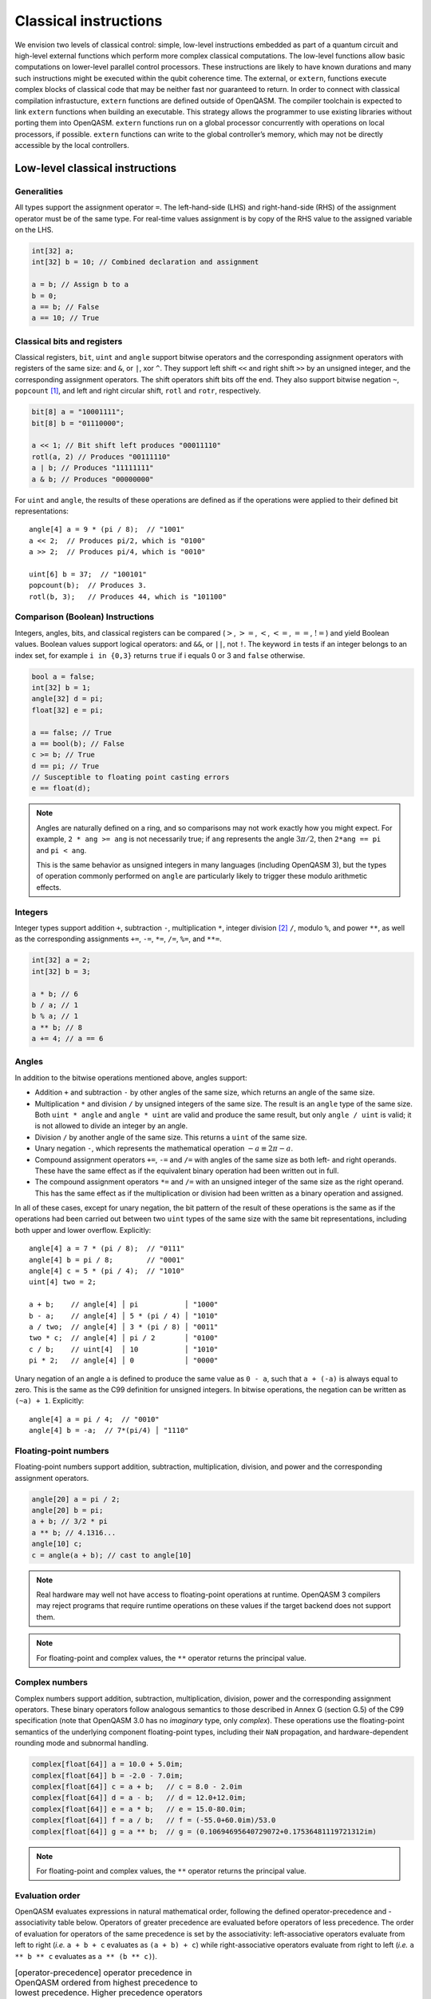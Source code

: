 .. _classical-instructions:

Classical instructions
======================

We envision two levels of classical control: simple, low-level instructions embedded as
part of a quantum circuit and high-level external functions which perform more complex
classical computations. The low-level functions allow basic
computations on lower-level parallel control processors. These instructions are likely
to have known durations and many such instructions might be executed
within the qubit coherence time. The external, or ``extern``, functions execute
complex blocks of classical code that may be neither fast nor guaranteed to return. In order
to connect with classical compilation infrastucture, ``extern`` functions are defined outside of
OpenQASM. The compiler toolchain is expected to link ``extern`` functions when building an
executable. This strategy allows the programmer to use existing libraries without porting them into
OpenQASM. ``extern`` functions run on a global processor concurrently with operations on local
processors, if possible. ``extern`` functions can write to the global controller’s memory,
which may not be directly accessible by the local controllers.

Low-level classical instructions
--------------------------------

Generalities
~~~~~~~~~~~~

All types support the assignment operator ``=``. The left-hand-side (LHS) and
right-hand-side (RHS) of the assignment operator must be of the same
type. For real-time values assignment is by copy of the RHS value to the
assigned variable on the LHS.

.. code-block::

   int[32] a;
   int[32] b = 10; // Combined declaration and assignment

   a = b; // Assign b to a
   b = 0;
   a == b; // False
   a == 10; // True

Classical bits and registers
~~~~~~~~~~~~~~~~~~~~~~~~~~~~

Classical registers, ``bit``, ``uint`` and ``angle`` support bitwise operators
and the corresponding assignment operators with registers of the same size:
and ``&``, or ``|``, xor ``^``. They support left shift ``<<`` and right shift
``>>`` by an unsigned integer, and the corresponding assignment operators. The
shift operators shift bits off the end. They also support bitwise negation ``~``,
``popcount`` [1]_, and left and right circular shift, ``rotl`` and ``rotr``,
respectively.

.. code-block::

   bit[8] a = "10001111";
   bit[8] b = "01110000";

   a << 1; // Bit shift left produces "00011110"
   rotl(a, 2) // Produces "00111110"
   a | b; // Produces "11111111"
   a & b; // Produces "00000000"

For ``uint`` and ``angle``, the results of these operations are defined as if
the operations were applied to their defined bit representations::

   angle[4] a = 9 * (pi / 8);  // "1001"
   a << 2;  // Produces pi/2, which is "0100"
   a >> 2;  // Produces pi/4, which is "0010"

   uint[6] b = 37;  // "100101"
   popcount(b);  // Produces 3.
   rotl(b, 3);   // Produces 44, which is "101100"

Comparison (Boolean) Instructions
~~~~~~~~~~~~~~~~~~~~~~~~~~~~~~~~~

Integers, angles, bits, and classical registers can
be compared (:math:`>`, :math:`>=`, :math:`<`, :math:`<=`, :math:`==`,
:math:`!=`) and yield Boolean values. Boolean values support logical
operators: and ``&&``, or ``||``, not ``!``. The keyword ``in`` tests if an integer belongs to
an index set, for example ``i in {0,3}`` returns ``true`` if i equals 0 or 3 and ``false`` otherwise.

.. code-block::

   bool a = false;
   int[32] b = 1;
   angle[32] d = pi;
   float[32] e = pi;

   a == false; // True
   a == bool(b); // False
   c >= b; // True
   d == pi; // True
   // Susceptible to floating point casting errors
   e == float(d);

.. note::

   Angles are naturally defined on a ring, and so comparisons may not work
   exactly how you might expect.  For example, ``2 * ang >= ang`` is not
   necessarily true; if ``ang`` represents the angle :math:`3\pi/2`, then
   ``2*ang == pi`` and ``pi < ang``.

   This is the same behavior as unsigned integers in many languages (including
   OpenQASM 3), but the types of operation commonly performed on ``angle`` are
   particularly likely to trigger these modulo arithmetic effects.

Integers
~~~~~~~~

Integer types support addition ``+``, subtraction ``-``, multiplication ``*``, integer division [2]_ ``/``, modulo ``%``, and power ``**``, as well as the corresponding assignments ``+=``, ``-=``, ``*=``, ``/=``, ``%=``, and ``**=``.

.. code-block::

   int[32] a = 2;
   int[32] b = 3;

   a * b; // 6
   b / a; // 1
   b % a; // 1
   a ** b; // 8
   a += 4; // a == 6

Angles
~~~~~~

In addition to the bitwise operations mentioned above, angles support:

- Addition ``+`` and subtraction ``-`` by other angles of the same size, which
  returns an angle of the same size.
- Multiplication ``*`` and division ``/`` by unsigned integers of the same size.
  The result is an ``angle`` type of the same size.  Both ``uint * angle`` and
  ``angle * uint`` are valid and produce the same result, but only ``angle /
  uint`` is valid; it is not allowed to divide an integer by an angle.
- Division ``/`` by another angle of the same size.  This returns a ``uint`` of
  the same size.
- Unary negation ``-``, which represents the mathematical operation :math:`-a
  \equiv 2\pi - a`.
- Compound assignment operators ``+=``, ``-=`` and ``/=`` with angles of the
  same size as both left- and right operands.  These have the same effect as if
  the equivalent binary operation had been written out in full.
- The compound assignment operators ``*=`` and ``/=`` with an unsigned integer
  of the same size as the right operand.  This has the same effect as if the
  multiplication or division had been written as a binary operation and
  assigned.

In all of these cases, except for unary negation, the bit pattern of the result
of these operations is the same as if the operations had been carried out
between two ``uint`` types of the same size with the same bit representations,
including both upper and lower overflow.  Explicitly::

  angle[4] a = 7 * (pi / 8);  // "0111"
  angle[4] b = pi / 8;        // "0001"
  angle[4] c = 5 * (pi / 4);  // "1010"
  uint[4] two = 2;

  a + b;    // angle[4] │ pi           │ "1000"
  b - a;    // angle[4] │ 5 * (pi / 4) │ "1010"
  a / two;  // angle[4] │ 3 * (pi / 8) │ "0011"
  two * c;  // angle[4] │ pi / 2       │ "0100"
  c / b;    // uint[4]  │ 10           │ "1010"
  pi * 2;   // angle[4] │ 0            │ "0000"

Unary negation of an angle ``a`` is defined to produce the same value as
``0 - a``, such that ``a + (-a)`` is always equal to zero.  This is the same as
the C99 definition for unsigned integers.  In bitwise operations, the negation
can be written as ``(~a) + 1``. Explicitly::

  angle[4] a = pi / 4;  // "0010"
  angle[4] b = -a;  // 7*(pi/4) │ "1110"

Floating-point numbers
~~~~~~~~~~~~~~~~~~~~~~

Floating-point numbers support addition, subtraction, multiplication, division,
and power and the corresponding assignment operators.

.. code-block::

   angle[20] a = pi / 2;
   angle[20] b = pi;
   a + b; // 3/2 * pi
   a ** b; // 4.1316...
   angle[10] c;
   c = angle(a + b); // cast to angle[10]

.. note::

   Real hardware may well not have access to floating-point operations at
   runtime.  OpenQASM 3 compilers may reject programs that require runtime
   operations on these values if the target backend does not support them.

.. note::

   For floating-point and complex values, the ``**`` operator returns
   the principal value.

Complex numbers
~~~~~~~~~~~~~~~

Complex numbers support addition, subtraction, multiplication, division, power
and the corresponding assignment operators.  These binary operators follow
analogous semantics to those described in Annex G (section G.5) of the C99
specification (note that OpenQASM 3.0 has no *imaginary* type, only *complex*).
These operations use the floating-point semantics of the underlying component
floating-point types, including their ``NaN`` propagation, and
hardware-dependent rounding mode and subnormal handling.

.. code-block::

   complex[float[64]] a = 10.0 + 5.0im;
   complex[float[64]] b = -2.0 - 7.0im;
   complex[float[64]] c = a + b;   // c = 8.0 - 2.0im
   complex[float[64]] d = a - b;   // d = 12.0+12.0im;
   complex[float[64]] e = a * b;   // e = 15.0-80.0im;
   complex[float[64]] f = a / b;   // f = (-55.0+60.0im)/53.0
   complex[float[64]] g = a ** b;  // g = (0.10694695640729072+0.17536481119721312im)

.. note::

   For floating-point and complex values, the ``**`` operator returns
   the principal value.

Evaluation order
~~~~~~~~~~~~~~~~

OpenQASM evaluates expressions in natural mathematical order, following the defined
operator-precedence and -associativity table below.  Operators of greater precedence are evaluated
before operators of less precedence.  The order of evaluation for operators of the same precedence
is set by the associativity: left-associative operators evaluate from left to right (*i.e.* ``a + b
+ c`` evaluates as ``(a + b) + c``) while right-associative operators evaluate from right to left
(*i.e.* ``a ** b ** c`` evaluates as ``a ** (b ** c)``).

.. table:: [operator-precedence] operator precedence in OpenQASM ordered from highest precedence to lowest precedence. Higher precedence operators will be evaluated first.

   ===============================  ===================  =============
   Operator                         Operator names       Associativity
   ===============================  ===================  =============
   ``()``, ``[]``, ``(type)(x)``    Call, index, cast    left
   ``**``                           Power                right
   ``!``, ``-``, ``~``              Unary                right
   ``*``, ``/``, ``%``              Multiplicative       left
   ``+``, ``-``                     Additive             left
   ``<<``, ``>>``                   Bit Shift            left
   ``<``, ``<=``, ``>``, ``>=``     Comparison           left
   ``!=``, ``==``                   Equality             left
   ``&``                            Bitwise AND          left
   ``^``                            Bitwise XOR          left
   ``|``                            Bitwise OR           left
   ``&&``                           Logical AND          left
   ``||``                           Logical OR           left
   ===============================  ===================  =============


Looping and branching
---------------------

If-else statements
~~~~~~~~~~~~~~~~~~

The statement ``if ( bool ) <true-body>`` branches to program if the Boolean evaluates to true and
may optionally be followed by ``else <false-body>``.  Both ``true-body`` and
``false-body`` can be a single statement terminated by a semicolon, or a program
block of several statements ``{ stmt1; stmt2; }``.

.. code-block::

   bool target = false;
   qubit a;
   h a;
   bit output = measure qubit

   // example of branching
   if (target == output) {
      // do something
   } else {
      // do something else
   }

For loops
~~~~~~~~~

The statement ``for <type> <name> in <values> <body>`` loops over the
items in ``values``, assigning each value to the variable ``name`` in subsequent
iterations of the loop ``body``.  ``values`` can be:

- a discrete set of scalar types, defined using the
  :ref:`array-literal syntax <types-arrays>`, such as ``{1, 2, 3}``.  Each value
  in the set must be able to be implicitly promoted to the type ``type``.

- a range expression in square brackets of the form ``[start : (step :)? stop]``,
  where ``step`` is equal to ``1`` if omitted.  As in other range expressions,
  the range is inclusive at both ends.  Both ``start`` and ``stop`` must be
  given.  All three values must be of integer or unsigned-integer types.  The
  scalar type of elements in the resulting range expression is the same as the
  type of result of the :ref:`implicit promotion <implicit-promotion-rules>`
  between ``start`` and ``stop``.  For example, if ``start`` is a ``uint[8]``
  and ``stop`` is an ``int[16]``, the values to be assigned will all be of type
  ``int[16]``.

- a value of type ``bit[n]``, or the target of a ``let`` statement that creates
  an alias to classical bits.  The corresponding scalar type of the loop
  variable is ``bit``, as appropriate.

- a value of type ``array[<scalar>, n]``, *i.e.* a one-dimensional
  array.  Values of type ``scalar`` must be able to be implicitly promoted to
  values of type ``type``.  Modification of the loop variable does not change
  the corresponding value in the array.

It is valid to use an indexing expression (e.g. ``my_array[1:3]``) to arrive at
one of the types given above.  In the cases of sets, ``bit[n]``, classical
aliases and ``array``, the iteration order is guaranteed to be in sequential
index order, that is ``iden[0]`` then ``iden[1]``, and so on.

The loop body can either be a single statement terminated by a semicolon, or a
program block in curly braces ``{}`` containing several statements.

Assigning a value to the loop variable within an iteration over the body does
not affect the next value that the loop variable will take.

The scope of the loop variable is limited to the body of the loop.  It is not
accessible after the loop.

.. code-block::

   int[32] b = 0;
   // loop over a discrete set of values
   for int[32] i in {1, 5, 10} {
       b += i;
   }
   // b == 16, and i is not in scope.

   // loop over every even integer from 0 to 20 using a range, and call a
   // subroutine with that value.
   for int i in [0:2:20]
      subroutine(i);

   // high precision typed loop variable
   for uint[64] i in [4294967296:4294967306] {
      // do something
   }

   // Loop over an array of floats.
   array[float[64], 4] my_floats = {1.2, -3.4, 0.5, 9.8};
   for float[64] f in my_floats {
      // do something with 'f'
   }

   // Loop over a register of bits.
   bit[5] register;
   for bit b in register {}
   let alias = register[1:3];
   for bit b in alias {}


While loops
~~~~~~~~~~~

The statement ``while ( bool ) <body>`` executes program until the Boolean evaluates to
false [3]_. Variables in the loop condition statement may be modified
within the while loop body.  The ``body`` can be either a single statement
terminated by a semicolon, or a program block in curly braces ``{}`` of several
statements:

.. code-block::

   qubit q;
   bit result;

   int i = 0;
   // Keep applying hadamards and measuring a qubit
   // until 10, |1>s are measured
   while (i < 10) {
       h q;
       result = measure q;
       if (result) {
           i += 1;
       }
   }

Breaking and continuing loops
~~~~~~~~~~~~~~~~~~~~~~~~~~~~~

The statement ``break;`` moves control to the statement immediately following
the closest containing ``for`` or ``while`` loop.

The statement ``continue;`` causes execution to jump to the next step in the
closest containing ``for`` or ``while`` loop.  In a ``while`` loop, this point
is the evaluation of the loop condition.  In a ``for`` loop, this is the
assignment of the next value of the loop variable, or the end of the loop if the
current value is the last in the set.

.. code-block::

   int[32] i = 0;

   while (i < 10) {
       i += 1;
       // continue to next loop iteration
       if (i == 2) {
           continue;
       }

       // some program

       // break out of loop
       if (i == 4) {
           break;
       }

       // more program
   }

It is an error to have a ``break;`` or ``continue;`` statement outside a loop,
such as at the top level of the main circuit or of a subroutine.

.. code-block::

   OPENQASM 3.0;

   break;  // Invalid: no containing loop.

   def fn() {
      continue; // Invalid: no containing loop.
   }

Terminating the program early
~~~~~~~~~~~~~~~~~~~~~~~~~~~~~

The statement ``end;`` immediately terminates the program, no matter what scope
it is called from.


The Switch statement
--------------------

A ``switch`` statement is a form of flow control that provides for a predicated selection of zero, one or more statements to be executed based on a discriminating controlling value. The discriminating controlling value can be either *explicit* - as it is the case for ``case`` statements - or *none of the above* - which is the case for ``default`` statements.

A ``switch`` statement is not a loop. It does not iterate over a sequence of values.

``switch`` statements may appear anywhere in a program where statements are allowed.

An OpenQASM3 ``switch`` statement shall use the following keywords:

- ``switch``

- ``case``

- ``default``


An OpenQASM3 ``switch`` statement shall be the following grammar:

- The ``switch`` keyword.
- A right paren ``(`` literal.
- A ``controlling expression``.
- A left paren ``)`` literal.
- A left brace ``{`` literal.
- A sequence of one or more ``case`` statements (defined below).
- Either zero or one ``default`` statement(s) (defined below).
- A right brace ``}`` literal.
   

The ``controlling expression`` of a ``switch`` statement shall be of integer type. Implicit conversions to an integer type are not allowed.

A ``case`` statement shall be the following grammar:

- The ``case`` keyword.
- An ``integer-constant-list-expression`` controlling label.
- A left-brace literal: ``{``.
- A sequence of zero, one or more OpenQASM3 statements.
- A right-brace literal: ``}``.

The ``integer-constant-list-expression`` is a sequence of one or more integer ``const`` expressions separated by comma ``,`` literals.

A ``default`` statement shall be the following grammar:

- The ``default`` keyword.
- A left-brace literal: ``{``.
- A sequence of zero, one or more OpenQASM3 statements.
- A right-brace literal: ``}``.

A ``switch`` statement shall be in scope only within the scope where it is defined.

The left and right braces of a ``switch`` statement shall not create brace-enclosed scope.

Declarations or statements at ``switch`` statement scope but outside of a ``case`` or ``default`` statement are ill-formed. The compiler shall raise an error diagnostic for such cases.

A ``case`` or ``default`` statement creates brace-enclosed scope.

Declarations of types that automatically acquire global scope in OpenQASM3 - such as gates, functions, arrays, qubits and defcals - are not allowed at ``case`` or ``default`` ``switch`` statement scope. Use of such declarations is ill-formed and requires a compiler diagnostic.

Duplicate values within any ``integer-constant-list-expression`` for controlling labels of ``case`` statements are not allowed. The compiler shall issue an error diagnostic in such cases.

A ``case`` or ``default`` statement ending with a right-brace ``}`` terminates the execution of the ``switch`` statement. After executing all the statements of the ``case`` or ``default`` statement, control is then transferred to the first statement following the closing right brace of the enclosing ``switch`` statement.

A ``switch`` statement shall contain at least one ``case`` statement. A ``switch`` statement with no ``case`` statements shall raise an error diagnostic.

A ``switch`` statement is not required to contain a ``default`` statement. If a ``switch`` statement does not contain a ``default`` statement and a runtime value is provided to the controlling expression that does not match any case, then the ``switch`` becomes effectively a no-op.

Examples:

1. A simple ``switch`` statement with ``case`` and ``default`` statements:

.. code-block::

	OPENQASM 3.0;

	int i = 15;

	switch (i) {
	case 1, 3, 5 {
	  // OpenQASM3 statement(s)
	}
	case 2, 4, 6 {
	  // OpenQASM3 statement(s)
	}
	case -1 {
	  // OpenQASM3 statement(s)
	}
	default {
	  // OpenQASM3 statement(s)
	}
	}


2. A ``switch`` where the cases are ``const`` expressions:

.. code-block::

	OPENQASM 3.0;

	const int A = 0;
	const int B = 1;
	int i = 15;

	switch (i) {
	case A {
	  // OpenQASM3 statement(s)
	}
	case B {
	  // OpenQASM3 statement(s)
	}
	case B+1 {
	  // OpenQASM3 statement(s)
	}
	default {
	  // OpenQASM3 statement(s)
	}
	}
	

3. A switch statement with binary literals in the ``case`` statements:

.. code-block::

	OPENQASM 3.0;

	bit[2] b;
	switch (int(b)) {
	case 0b00 {
	  // OpenQASM3 statement(s)
	}
	case 0b01 {
	  // OpenQASM3 statement(s)
	}
	case 0b10 {
	  // OpenQASM3 statement(s)
	}
	case 0b11 {
	  // OpenQASM3 statement(s)
	}
	}
	
4. A ``switch`` statement containing declarations at ``case`` statement scope, and a function call, also at ``case`` statement scope:


.. code-block::

	OPENQASM 3.0;

	def foo(int i, qubit[8] d) -> bit {
	  return measure d[i];
	}

	int i = 15;

	int j = 1;
	int k = 2;

	bit c1;

	qubit[8] q0;

	switch (i) {
	case 1 {
	  j = k + foo(k, q0);
	}
	case 2 {
	  float[64] d = j / k;
	}
	case 3 {
	}
	default {
	}
	}
	
	
5. A ``switch`` statement containing a nested ``switch`` statement.

.. code-block::

	OPENQASM 3.0;

	def foo(qubit[8] q) -> int {
	  int r = 0;
	  bit k;

	  for int i in [0 : 7] {
		k = measure q[i];
		r += k;
	  }

	  return r;
	}

	qubit[8] q;

	int j = 30;
	int i = foo(q);

	switch (i) {
	case 1, 2, 5, 12 {
	}
	case 3 {
	  switch (j) {
	  case 10, 15, 20 {
	    h q;	  
	  }
	}
	}


Extern function calls
---------------------

``extern`` functions are declared by giving their signature using the
statement ``extern name(inputs) -> output;`` where ``inputs`` is a comma-separated list of type
names and ``output`` is a single type name. The parentheses may be omitted if there are no ``inputs``.

``extern`` functions can take of any number of arguments whose types correspond to the classical
types of OpenQASM. Inputs are passed by value. They can return zero or one value whose type
is any classical type in OpenQASM except real constants. If necessary,
multiple return values can be accommodated by concatenating registers.
The type and size of each argument must be known at compile time to
define data flow and enable scheduling. We do not address issues such as
how the ``extern`` functions are defined and registered.

``extern`` functions are invoked using the statement ``name(inputs);`` and the result may be
assigned to ``output`` as needed via an assignment operator (``=``, ``+=``, etc). ``inputs`` are
literals and ``output`` is a variable, corresponding to the types in the signature. The functions
are not required to be idempotent. They may change the state of the process providing the function.
In our computational model, ``extern`` functions may run concurrently with other classical and
quantum computations. That is, invoking an ``extern`` function will  *schedule* a classical
computation, but does not wait for that computation to terminate.


.. [1]
   ``popcount`` computes the Hamming weight of the input register.

.. [2]
   If multiplication and division instructions are not available in
   hardware, they can be implemented by expanding into other
   instructions.

.. [3]
   This clearly allows users to write code that does not terminate. We
   do not discuss implementation details here, but one possibility is to
   compile into target code that imposes iteration limits.
